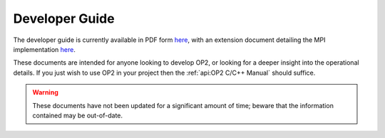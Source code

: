 Developer Guide
===============

The developer guide is currently available in PDF form `here <https://op-dsl.github.io/docs/OP2/dev.pdf>`__, with an extension document detailing the MPI implementation `here <https://op-dsl.github.io/docs/OP2/mpi-dev.pdf>`__.

These documents are intended for anyone looking to develop OP2, or looking for a deeper insight into the operational details. If you just wish to use OP2 in your project then the :ref:`api:OP2 C/C++ Manual` should suffice.

.. warning::
   These documents have not been updated for a significant amount of time; beware that the information contained may be out-of-date.
